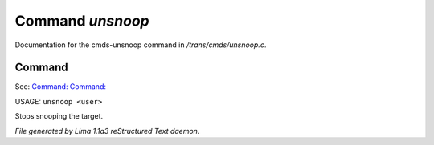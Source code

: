 Command *unsnoop*
******************

Documentation for the cmds-unsnoop command in */trans/cmds/unsnoop.c*.

Command
=======

See: `Command:  <snoop.html>`_ `Command:  <snoops.html>`_ 

USAGE: ``unsnoop <user>``

Stops snooping the target.

.. TAGS: RST



*File generated by Lima 1.1a3 reStructured Text daemon.*
